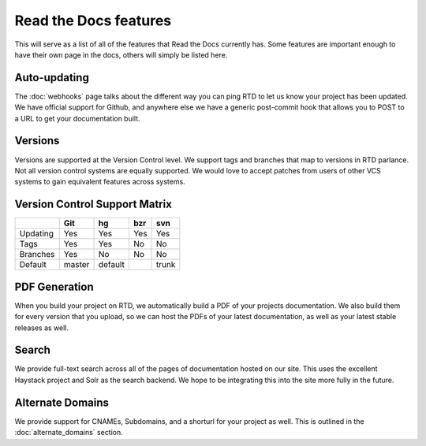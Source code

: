 Read the Docs features
======================

This will serve as a list of all of the features that Read the Docs currently has. Some features are important enough to have their own page in the docs, others will simply be listed here.


Auto-updating
-------------

The :doc:`webhooks` page talks about the different way you can ping RTD to let us know your project has been updated. We have official support for Github, and anywhere else we have a generic post-commit hook that allows you to POST to a URL to get your documentation built.

Versions
--------

Versions are supported at the Version Control level. We support tags and branches that map to versions in RTD parlance. Not all version control systems are equally supported. We would love to accept patches from users of other VCS systems to gain equivalent features across systems.

Version Control Support Matrix
-------------------------------

+------------+------------+-----------+------------+-----------+
|            |    Git     |    hg     |   bzr      |     svn   |
+============+============+===========+============+===========+
| Updating   |    Yes     |    Yes    |   Yes      |    Yes    |
+------------+------------+-----------+------------+-----------+
| Tags       |    Yes     |    Yes    |   No       |    No     |
+------------+------------+-----------+------------+-----------+
| Branches   |    Yes     |    No     |   No       |    No     |
+------------+------------+-----------+------------+-----------+
| Default    |    master  |   default |            |    trunk  |
+------------+------------+-----------+------------+-----------+


PDF Generation
--------------

When you build your project on RTD, we automatically build a PDF of your projects documentation. We also build them for every version that you upload, so we can host the PDFs of your latest documentation, as well as your latest stable releases as well.

Search
------

We provide full-text search across all of the pages of documentation hosted on our site. This uses the excellent Haystack project and Solr as the search backend. We hope to be integrating this into the site more fully in the future.

Alternate Domains
-----------------

We provide support for CNAMEs, Subdomains, and a shorturl for your project as well. This is outlined in the :doc:`alternate_domains` section.
